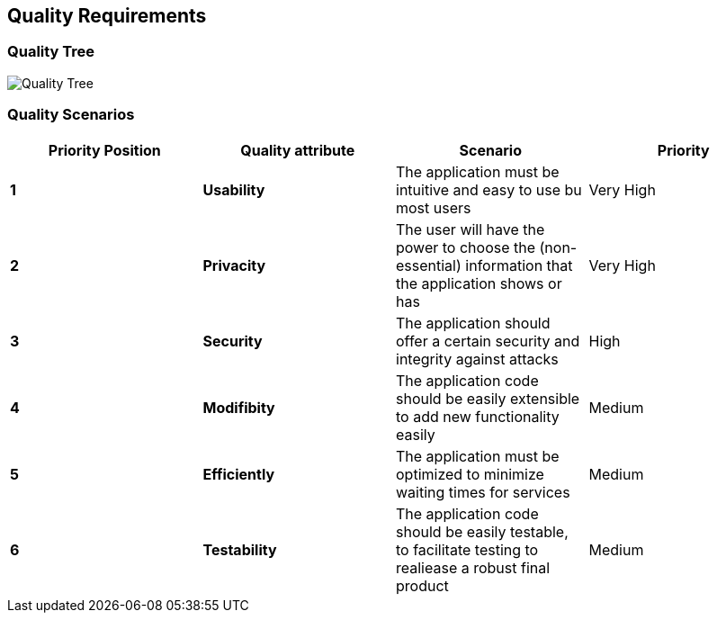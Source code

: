 [[section-quality-scenarios]]
== Quality Requirements


=== Quality Tree

[caption="Quality Tree"]
image::Quality_Tree.png[]


=== Quality Scenarios
[options="header",cols="1,1,1,1"]
|===
Priority Position|Quality attribute|Scenario|Priority
| **1** | **Usability** | The application must be intuitive and easy to use bu most users | Very High
| **2** | **Privacity**  | The user will have the power to choose the (non-essential) information that the application shows or has | Very High
| **3** | **Security** | The application should offer a certain security and integrity against attacks | High
| **4** | **Modifibity** | The application code should be easily extensible to add new functionality easily | Medium
| **5** | **Efficiently** | The application must be optimized to minimize waiting times for services | Medium
| **6** | **Testability** | The application code should be easily testable, to facilitate testing to realiease a robust final product | Medium
|===

